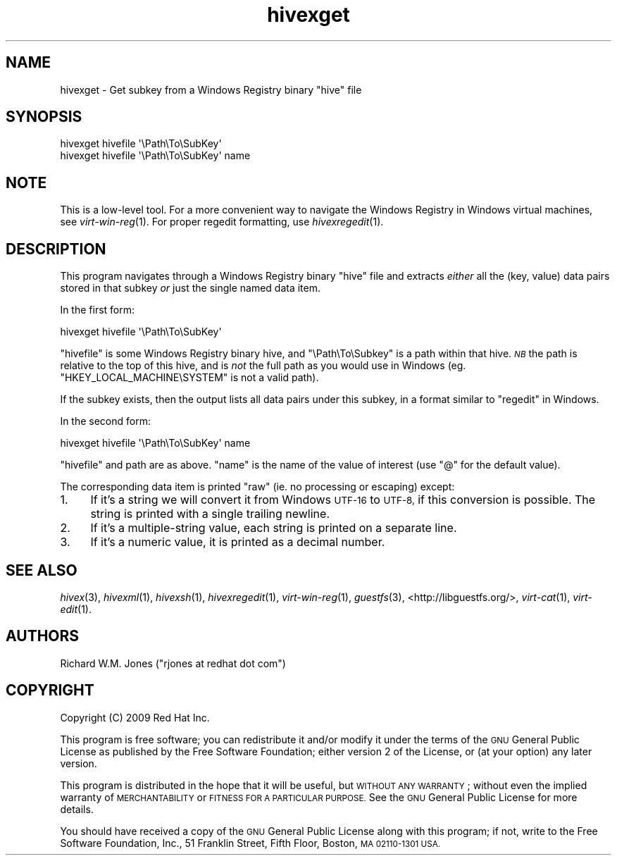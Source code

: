 .\" Automatically generated by Pod::Man 2.28 (Pod::Simple 3.29)
.\"
.\" Standard preamble:
.\" ========================================================================
.de Sp \" Vertical space (when we can't use .PP)
.if t .sp .5v
.if n .sp
..
.de Vb \" Begin verbatim text
.ft CW
.nf
.ne \\$1
..
.de Ve \" End verbatim text
.ft R
.fi
..
.\" Set up some character translations and predefined strings.  \*(-- will
.\" give an unbreakable dash, \*(PI will give pi, \*(L" will give a left
.\" double quote, and \*(R" will give a right double quote.  \*(C+ will
.\" give a nicer C++.  Capital omega is used to do unbreakable dashes and
.\" therefore won't be available.  \*(C` and \*(C' expand to `' in nroff,
.\" nothing in troff, for use with C<>.
.tr \(*W-
.ds C+ C\v'-.1v'\h'-1p'\s-2+\h'-1p'+\s0\v'.1v'\h'-1p'
.ie n \{\
.    ds -- \(*W-
.    ds PI pi
.    if (\n(.H=4u)&(1m=24u) .ds -- \(*W\h'-12u'\(*W\h'-12u'-\" diablo 10 pitch
.    if (\n(.H=4u)&(1m=20u) .ds -- \(*W\h'-12u'\(*W\h'-8u'-\"  diablo 12 pitch
.    ds L" ""
.    ds R" ""
.    ds C` ""
.    ds C' ""
'br\}
.el\{\
.    ds -- \|\(em\|
.    ds PI \(*p
.    ds L" ``
.    ds R" ''
.    ds C`
.    ds C'
'br\}
.\"
.\" Escape single quotes in literal strings from groff's Unicode transform.
.ie \n(.g .ds Aq \(aq
.el       .ds Aq '
.\"
.\" If the F register is turned on, we'll generate index entries on stderr for
.\" titles (.TH), headers (.SH), subsections (.SS), items (.Ip), and index
.\" entries marked with X<> in POD.  Of course, you'll have to process the
.\" output yourself in some meaningful fashion.
.\"
.\" Avoid warning from groff about undefined register 'F'.
.de IX
..
.nr rF 0
.if \n(.g .if rF .nr rF 1
.if (\n(rF:(\n(.g==0)) \{
.    if \nF \{
.        de IX
.        tm Index:\\$1\t\\n%\t"\\$2"
..
.        if !\nF==2 \{
.            nr % 0
.            nr F 2
.        \}
.    \}
.\}
.rr rF
.\"
.\" Accent mark definitions (@(#)ms.acc 1.5 88/02/08 SMI; from UCB 4.2).
.\" Fear.  Run.  Save yourself.  No user-serviceable parts.
.    \" fudge factors for nroff and troff
.if n \{\
.    ds #H 0
.    ds #V .8m
.    ds #F .3m
.    ds #[ \f1
.    ds #] \fP
.\}
.if t \{\
.    ds #H ((1u-(\\\\n(.fu%2u))*.13m)
.    ds #V .6m
.    ds #F 0
.    ds #[ \&
.    ds #] \&
.\}
.    \" simple accents for nroff and troff
.if n \{\
.    ds ' \&
.    ds ` \&
.    ds ^ \&
.    ds , \&
.    ds ~ ~
.    ds /
.\}
.if t \{\
.    ds ' \\k:\h'-(\\n(.wu*8/10-\*(#H)'\'\h"|\\n:u"
.    ds ` \\k:\h'-(\\n(.wu*8/10-\*(#H)'\`\h'|\\n:u'
.    ds ^ \\k:\h'-(\\n(.wu*10/11-\*(#H)'^\h'|\\n:u'
.    ds , \\k:\h'-(\\n(.wu*8/10)',\h'|\\n:u'
.    ds ~ \\k:\h'-(\\n(.wu-\*(#H-.1m)'~\h'|\\n:u'
.    ds / \\k:\h'-(\\n(.wu*8/10-\*(#H)'\z\(sl\h'|\\n:u'
.\}
.    \" troff and (daisy-wheel) nroff accents
.ds : \\k:\h'-(\\n(.wu*8/10-\*(#H+.1m+\*(#F)'\v'-\*(#V'\z.\h'.2m+\*(#F'.\h'|\\n:u'\v'\*(#V'
.ds 8 \h'\*(#H'\(*b\h'-\*(#H'
.ds o \\k:\h'-(\\n(.wu+\w'\(de'u-\*(#H)/2u'\v'-.3n'\*(#[\z\(de\v'.3n'\h'|\\n:u'\*(#]
.ds d- \h'\*(#H'\(pd\h'-\w'~'u'\v'-.25m'\f2\(hy\fP\v'.25m'\h'-\*(#H'
.ds D- D\\k:\h'-\w'D'u'\v'-.11m'\z\(hy\v'.11m'\h'|\\n:u'
.ds th \*(#[\v'.3m'\s+1I\s-1\v'-.3m'\h'-(\w'I'u*2/3)'\s-1o\s+1\*(#]
.ds Th \*(#[\s+2I\s-2\h'-\w'I'u*3/5'\v'-.3m'o\v'.3m'\*(#]
.ds ae a\h'-(\w'a'u*4/10)'e
.ds Ae A\h'-(\w'A'u*4/10)'E
.    \" corrections for vroff
.if v .ds ~ \\k:\h'-(\\n(.wu*9/10-\*(#H)'\s-2\u~\d\s+2\h'|\\n:u'
.if v .ds ^ \\k:\h'-(\\n(.wu*10/11-\*(#H)'\v'-.4m'^\v'.4m'\h'|\\n:u'
.    \" for low resolution devices (crt and lpr)
.if \n(.H>23 .if \n(.V>19 \
\{\
.    ds : e
.    ds 8 ss
.    ds o a
.    ds d- d\h'-1'\(ga
.    ds D- D\h'-1'\(hy
.    ds th \o'bp'
.    ds Th \o'LP'
.    ds ae ae
.    ds Ae AE
.\}
.rm #[ #] #H #V #F C
.\" ========================================================================
.\"
.IX Title "hivexget 1"
.TH hivexget 1 "2012-12-03" "hivex-1.3.13" "Windows Registry"
.\" For nroff, turn off justification.  Always turn off hyphenation; it makes
.\" way too many mistakes in technical documents.
.if n .ad l
.nh
.SH "NAME"
hivexget \- Get subkey from a Windows Registry binary "hive" file
.SH "SYNOPSIS"
.IX Header "SYNOPSIS"
.Vb 1
\& hivexget hivefile \*(Aq\ePath\eTo\eSubKey\*(Aq
\&
\& hivexget hivefile \*(Aq\ePath\eTo\eSubKey\*(Aq name
.Ve
.SH "NOTE"
.IX Header "NOTE"
This is a low-level tool.  For a more convenient way to navigate the
Windows Registry in Windows virtual machines, see \fIvirt\-win\-reg\fR\|(1).
For proper regedit formatting, use \fIhivexregedit\fR\|(1).
.SH "DESCRIPTION"
.IX Header "DESCRIPTION"
This program navigates through a Windows Registry binary \*(L"hive\*(R"
file and extracts \fIeither\fR all the (key, value) data pairs
stored in that subkey \fIor\fR just the single named data item.
.PP
In the first form:
.PP
.Vb 1
\& hivexget hivefile \*(Aq\ePath\eTo\eSubKey\*(Aq
.Ve
.PP
\&\f(CW\*(C`hivefile\*(C'\fR is some Windows Registry binary hive, and \f(CW\*(C`\ePath\eTo\eSubkey\*(C'\fR
is a path within that hive.  \fI\s-1NB\s0\fR the path is relative to the top
of this hive, and is \fInot\fR the full path as you would use in Windows
(eg. \f(CW\*(C`HKEY_LOCAL_MACHINE\eSYSTEM\*(C'\fR is not a valid path).
.PP
If the subkey exists, then the output lists all data pairs under this
subkey, in a format similar to \f(CW\*(C`regedit\*(C'\fR in Windows.
.PP
In the second form:
.PP
.Vb 1
\& hivexget hivefile \*(Aq\ePath\eTo\eSubKey\*(Aq name
.Ve
.PP
\&\f(CW\*(C`hivefile\*(C'\fR and path are as above.  \f(CW\*(C`name\*(C'\fR is the name of the value
of interest (use \f(CW\*(C`@\*(C'\fR for the default value).
.PP
The corresponding data item is printed \*(L"raw\*(R" (ie. no processing or
escaping) except:
.IP "1." 4
If it's a string we will convert it from Windows \s-1UTF\-16\s0 to \s-1UTF\-8,\s0 if
this conversion is possible.  The string is printed with a single
trailing newline.
.IP "2." 4
If it's a multiple-string value, each string is printed on a separate
line.
.IP "3." 4
If it's a numeric value, it is printed as a decimal number.
.SH "SEE ALSO"
.IX Header "SEE ALSO"
\&\fIhivex\fR\|(3),
\&\fIhivexml\fR\|(1),
\&\fIhivexsh\fR\|(1),
\&\fIhivexregedit\fR\|(1),
\&\fIvirt\-win\-reg\fR\|(1),
\&\fIguestfs\fR\|(3),
<http://libguestfs.org/>,
\&\fIvirt\-cat\fR\|(1),
\&\fIvirt\-edit\fR\|(1).
.SH "AUTHORS"
.IX Header "AUTHORS"
Richard W.M. Jones (\f(CW\*(C`rjones at redhat dot com\*(C'\fR)
.SH "COPYRIGHT"
.IX Header "COPYRIGHT"
Copyright (C) 2009 Red Hat Inc.
.PP
This program is free software; you can redistribute it and/or modify
it under the terms of the \s-1GNU\s0 General Public License as published by
the Free Software Foundation; either version 2 of the License, or
(at your option) any later version.
.PP
This program is distributed in the hope that it will be useful,
but \s-1WITHOUT ANY WARRANTY\s0; without even the implied warranty of
\&\s-1MERCHANTABILITY\s0 or \s-1FITNESS FOR A PARTICULAR PURPOSE. \s0 See the
\&\s-1GNU\s0 General Public License for more details.
.PP
You should have received a copy of the \s-1GNU\s0 General Public License along
with this program; if not, write to the Free Software Foundation, Inc.,
51 Franklin Street, Fifth Floor, Boston, \s-1MA 02110\-1301 USA.\s0

